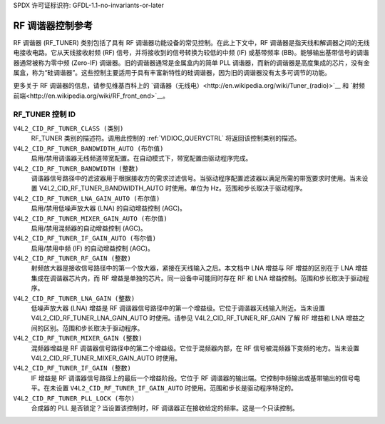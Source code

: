 SPDX 许可证标识符: GFDL-1.1-no-invariants-or-later

.. _rf-tuner-controls:

**************************
RF 调谐器控制参考
**************************

RF 调谐器 (RF_TUNER) 类别包括了具有 RF 调谐器功能设备的常见控制。在此上下文中，RF 调谐器是指天线和解调器之间的无线电接收电路。它从天线接收射频 (RF) 信号，并将接收到的信号转换为较低的中频 (IF) 或基带频率 (BB)。能够输出基带信号的调谐器通常被称为零中频 (Zero-IF) 调谐器。旧的调谐器通常是金属盒内的简单 PLL 调谐器，而新的调谐器是高度集成的芯片，没有金属盒，称为“硅调谐器”。这些控制主要适用于具有丰富新特性的硅调谐器，因为旧的调谐器没有太多可调节的功能。

更多关于 RF 调谐器的信息，请参见维基百科上的 `调谐器（无线电）<http://en.wikipedia.org/wiki/Tuner_(radio)>`__ 和 `射频前端<http://en.wikipedia.org/wiki/RF_front_end>`__。

.. _rf-tuner-control-id:

RF_TUNER 控制 ID
====================

``V4L2_CID_RF_TUNER_CLASS (类别)``
    RF_TUNER 类别的描述符。调用此控制的 :ref:`VIDIOC_QUERYCTRL` 将返回该控制类别的描述。
``V4L2_CID_RF_TUNER_BANDWIDTH_AUTO (布尔值)``
    启用/禁用调谐器无线频道带宽配置。在自动模式下，带宽配置由驱动程序完成。
``V4L2_CID_RF_TUNER_BANDWIDTH (整数)``
    调谐器信号路径中的滤波器用于根据接收方的需求过滤信号。当驱动程序配置滤波器以满足所需的带宽要求时使用。当未设置 V4L2_CID_RF_TUNER_BANDWIDTH_AUTO 时使用。单位为 Hz。范围和步长取决于驱动程序。
``V4L2_CID_RF_TUNER_LNA_GAIN_AUTO (布尔值)``
    启用/禁用低噪声放大器 (LNA) 的自动增益控制 (AGC)。
``V4L2_CID_RF_TUNER_MIXER_GAIN_AUTO (布尔值)``
    启用/禁用混频器的自动增益控制 (AGC)。
``V4L2_CID_RF_TUNER_IF_GAIN_AUTO (布尔值)``
    启用/禁用中频 (IF) 的自动增益控制 (AGC)。
``V4L2_CID_RF_TUNER_RF_GAIN (整数)``
    射频放大器是接收信号路径中的第一个放大器，紧接在天线输入之后。本文档中 LNA 增益与 RF 增益的区别在于 LNA 增益集成在调谐器芯片内，而 RF 增益是单独的芯片。同一设备中可能同时存在 RF 和 LNA 增益控制。范围和步长取决于驱动程序。
``V4L2_CID_RF_TUNER_LNA_GAIN (整数)``
    低噪声放大器 (LNA) 增益是 RF 调谐器信号路径中的第一个增益级。它位于调谐器天线输入附近。当未设置 V4L2_CID_RF_TUNER_LNA_GAIN_AUTO 时使用。请参见 V4L2_CID_RF_TUNER_RF_GAIN 了解 RF 增益和 LNA 增益之间的区别。范围和步长取决于驱动程序。
``V4L2_CID_RF_TUNER_MIXER_GAIN (整数)``
    混频器增益是 RF 调谐器信号路径中的第二个增益级。它位于混频器内部，在 RF 信号被混频器下变频的地方。当未设置 V4L2_CID_RF_TUNER_MIXER_GAIN_AUTO 时使用。
``V4L2_CID_RF_TUNER_IF_GAIN (整数)``
    IF 增益是 RF 调谐器信号路径上的最后一个增益阶段。它位于 RF 调谐器的输出端。它控制中频输出或基带输出的信号电平。在未设置 ``V4L2_CID_RF_TUNER_IF_GAIN_AUTO`` 时使用。范围和步长是驱动程序特定的。

``V4L2_CID_RF_TUNER_PLL_LOCK (布尔)``
    合成器的 PLL 是否锁定？当设置该控制时，RF 调谐器正在接收给定的频率。这是一个只读控制。
